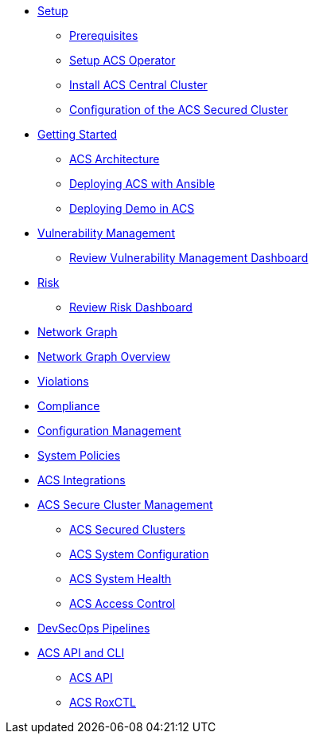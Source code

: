 * xref:01-setup.adoc[Setup]
** xref:01-setup.adoc#prerequisite[Prerequisites]
** xref:01-setup.adoc#setup_acs_operator[Setup ACS Operator]
** xref:01-setup.adoc#install_acs_central[Install ACS Central Cluster]
** xref:01-setup.adoc#config_acs_securedcluster[Configuration of the ACS Secured Cluster ]

* xref:02-getting_started.adoc[Getting Started]
** xref:02-getting_started.adoc#acs_architecture[ACS Architecture]
** xref:02-getting_started.adoc#deploy_acs_automated[Deploying ACS with Ansible]
** xref:02-getting_started.adoc#deploy_demo_acs[Deploying Demo in ACS]

* xref:04-vulnerabilities.adoc[Vulnerability Management]
** xref:04-vulnerabilities#vulnerability_management_panel[Review Vulnerability Management Dashboard]

* xref:05-risk.adoc[Risk]
** xref:05-risk.adoc#risk_dashboard[Review Risk Dashboard]

* xref:06-network_graph.adoc[Network Graph]
* xref:06-network_graph.adoc#network_graph_overview[Network Graph Overview]

* xref:07-violations.adoc[Violations]

* xref:08-compliance.adoc[Compliance]

* xref:09-configuration_management.adoc[Configuration Management]

* xref:10-system_policies.adoc[System Policies]

* xref:11-integrations.adoc[ACS Integrations]

* xref:12-platform_configuration.adoc[ACS Secure Cluster Management]
** xref:12-platform_configuration.adoc#clusters[ACS Secured Clusters]
** xref:12-platform_configuration.adoc#system_configuration[ACS System Configuration]
** xref:12-platform_configuration.adoc#system_health[ACS System Health]
** xref:12-platform_configuration.adoc#access_control[ACS Access Control]

* xref:13-cicd.adoc[DevSecOps Pipelines]

* xref:14-apicli.adoc[ACS API and CLI]
** xref:14-apicli.adoc#api[ACS API]
** xref:14-apicli.adoc#roxctl[ACS RoxCTL]

